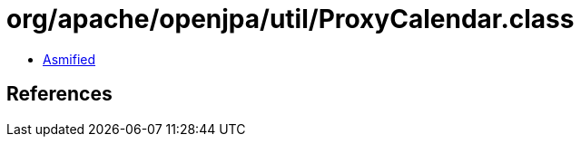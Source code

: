 = org/apache/openjpa/util/ProxyCalendar.class

 - link:ProxyCalendar-asmified.java[Asmified]

== References

